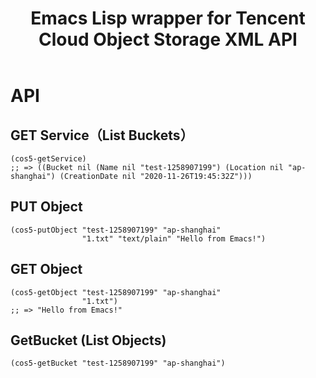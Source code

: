 #+TITLE: Emacs Lisp wrapper for Tencent Cloud Object Storage XML API

* API

** GET Service（List Buckets）

#+begin_src elisp
(cos5-getService)
;; => ((Bucket nil (Name nil "test-1258907199") (Location nil "ap-shanghai") (CreationDate nil "2020-11-26T19:45:32Z")))
#+end_src

** PUT Object

#+begin_src elisp
(cos5-putObject "test-1258907199" "ap-shanghai"
                "1.txt" "text/plain" "Hello from Emacs!")
#+end_src

** GET Object

#+begin_src elisp
(cos5-getObject "test-1258907199" "ap-shanghai"
                "1.txt")
;; => "Hello from Emacs!"
#+end_src

** GetBucket (List Objects)

#+begin_src elisp
(cos5-getBucket "test-1258907199" "ap-shanghai")
#+end_src
